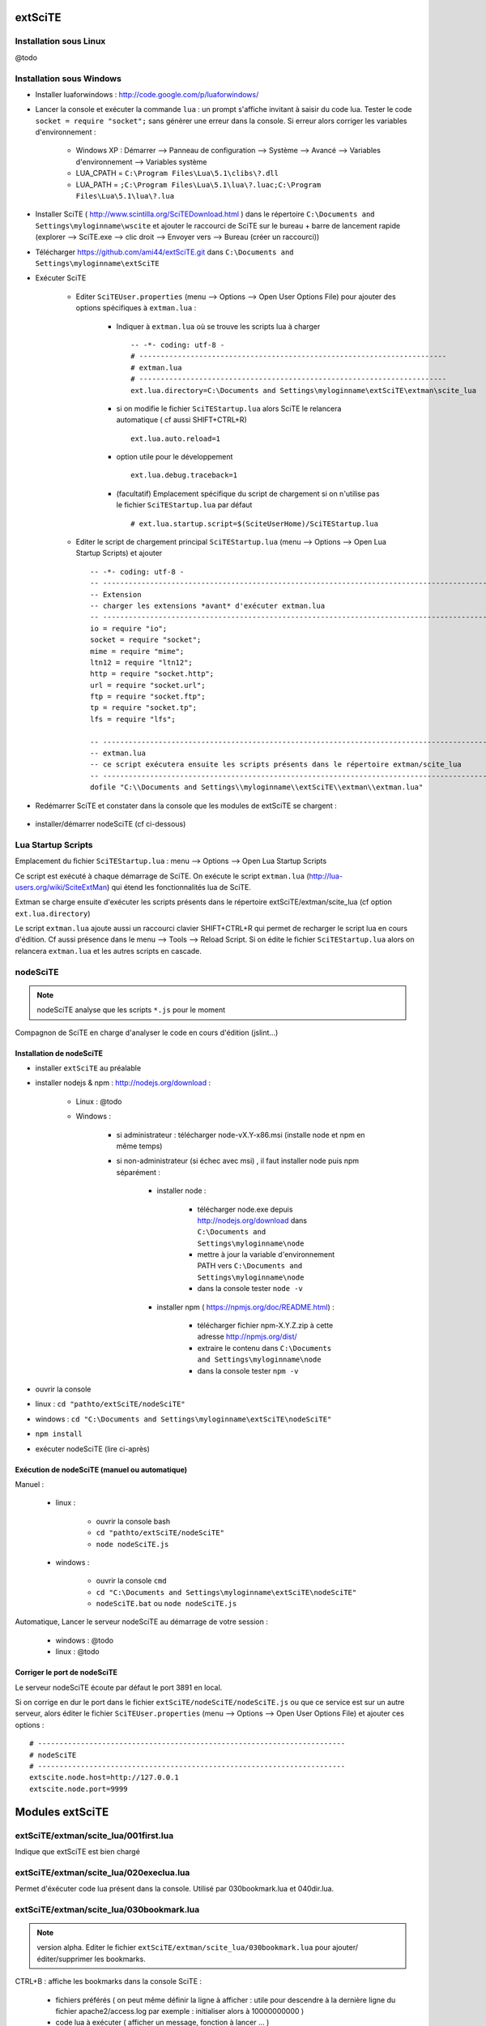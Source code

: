 .. -*- coding: utf-8 -

extSciTE
=============================

Installation sous Linux
--------------------------------------------

@todo

Installation sous Windows
--------------------------------------------

- Installer luaforwindows : http://code.google.com/p/luaforwindows/
- Lancer la console et exécuter la commande ``lua`` : un prompt s'affiche invitant à saisir du code lua. Tester le code ``socket = require "socket";`` sans génèrer une erreur dans la console. Si erreur alors corriger les variables d'environnement :

    - Windows XP : Démarrer --> Panneau de configuration --> Système --> Avancé --> Variables d'environnement --> Variables système
    - LUA_CPATH = ``C:\Program Files\Lua\5.1\clibs\?.dll``
    - LUA_PATH = ``;C:\Program Files\Lua\5.1\lua\?.luac;C:\Program Files\Lua\5.1\lua\?.lua``

- Installer SciTE ( http://www.scintilla.org/SciTEDownload.html ) dans le répertoire ``C:\Documents and Settings\myloginname\wscite`` et ajouter le raccourci de SciTE sur le bureau + barre de lancement rapide (explorer --> SciTE.exe --> clic droit --> Envoyer vers --> Bureau (créer un raccourci)) 
- Télécharger https://github.com/ami44/extSciTE.git dans ``C:\Documents and Settings\myloginname\extSciTE``
- Exécuter SciTE 

    - Editer ``SciTEUser.properties`` (menu --> Options --> Open User Options File) pour ajouter des options spécifiques à ``extman.lua`` : 
    
        - Indiquer à ``extman.lua`` où se trouve les scripts lua à charger ::
        
            -- -*- coding: utf-8 -
            # ------------------------------------------------------------------------
            # extman.lua
            # ------------------------------------------------------------------------
            ext.lua.directory=C:\Documents and Settings\myloginname\extSciTE\extman\scite_lua
            
        - si on modifie le fichier ``SciTEStartup.lua`` alors SciTE le relancera automatique ( cf aussi SHIFT+CTRL+R) ::
        
            ext.lua.auto.reload=1
            
        - option utile pour le développement ::
        
            ext.lua.debug.traceback=1

        - (facultatif) Emplacement spécifique du script de chargement si on n'utilise pas le fichier ``SciTEStartup.lua`` par défaut  ::
        
            # ext.lua.startup.script=$(SciteUserHome)/SciTEStartup.lua
            
        ..
            - ? ::
        
                #ext.lua.reset=1
                
    - Editer le script de chargement principal ``SciTEStartup.lua`` (menu --> Options --> Open Lua Startup Scripts) et ajouter ::

        -- -*- coding: utf-8 -
        -- -------------------------------------------------------------------------------------------------------
        -- Extension
        -- charger les extensions *avant* d'exécuter extman.lua
        -- -------------------------------------------------------------------------------------------------------
        io = require "io";
        socket = require "socket";
        mime = require "mime";
        ltn12 = require "ltn12";
        http = require "socket.http";
        url = require "socket.url";
        ftp = require "socket.ftp";
        tp = require "socket.tp";
        lfs = require "lfs";

        -- -------------------------------------------------------------------------------------------------------
        -- extman.lua
        -- ce script exécutera ensuite les scripts présents dans le répertoire extman/scite_lua
        -- -------------------------------------------------------------------------------------------------------
        dofile "C:\\Documents and Settings\\myloginname\\extSciTE\\extman\\extman.lua"

    
- Redémarrer SciTE et constater dans la console que les modules de extSciTE se chargent :

    .. image:: https://github.com/ami44/extSciTE/raw/master/assets/console.png
        :alt: chargement des modules extSciTE
        :align: center
    
- installer/démarrer nodeSciTE (cf ci-dessous) 

.. 
        - BUG Si le mesage "hello extSciTE" ne s'affiche pas dans la console, c'est qu'il a peut être un pb de droit.
            - corriger le fichier ``"C:\\Documents and Settings\\myloginname\\extSciTE\\extman\\extman.lua"`` et à la ligne 294, corriger ``tmpfile = '\\scite_temp1'`` en ``tmpfile = '"C:\\Documents and Settings\\myloginname\\scite_temp1"'``
            - sinon corriger le code extman.lua et corriger la fonction qui récupère liste des *.lua ::
            
                local files = {}
                append(files, path..'001first.lua')
                append(files, path..'020execlua.lua')
                append(files, path..'030bookmark.lua')
                append(files, path..'040dir.lua')
                append(files, path..'800nodeSciTE.lua')
                return files

            ==> NE MARCHE PAS, NECESSITE DROIT ADMINISTRATEUR ????
        
Lua Startup Scripts
--------------------------------------------

Emplacement du fichier ``SciTEStartup.lua`` : menu --> Options --> Open Lua Startup Scripts

Ce script est exécuté à chaque démarrage de SciTE. On exécute le script ``extman.lua`` (http://lua-users.org/wiki/SciteExtMan) qui étend les fonctionnalités lua de SciTE. 

Extman se charge ensuite d'exécuter les scripts présents dans le répertoire extSciTE/extman/scite_lua (cf option ``ext.lua.directory``)

Le script ``extman.lua`` ajoute aussi un raccourci clavier SHIFT+CTRL+R qui permet de recharger le script lua en cours d'édition. Cf aussi présence dans le menu --> Tools --> Reload Script.
Si on édite le fichier ``SciTEStartup.lua`` alors on relancera ``extman.lua`` et les autres scripts en cascade.

nodeSciTE
------------------------------------------------------

.. note :: nodeSciTE analyse que les scripts ``*.js`` pour le moment

Compagnon de SciTE en charge d'analyser le code en cours d'édition (jslint...)


Installation de nodeSciTE
.............................................................

- installer ``extSciTE`` au préalable
- installer nodejs & npm : http://nodejs.org/download :

    - Linux : @todo
    - Windows : 
    
        - si administrateur : télécharger node-vX.Y-x86.msi (installe node et npm en même temps)
        - si non-administrateur (si échec avec msi) , il faut installer node puis npm séparément :
        
            - installer node : 
            
                - télécharger node.exe depuis http://nodejs.org/download dans ``C:\Documents and Settings\myloginname\node``
                - mettre à jour la variable d'environnement PATH vers ``C:\Documents and Settings\myloginname\node``
                - dans la console tester ``node -v``
                
            - installer npm ( https://npmjs.org/doc/README.html) : 
            
                - télécharger fichier npm-X.Y.Z.zip à cette adresse http://npmjs.org/dist/
                - extraire le contenu dans ``C:\Documents and Settings\myloginname\node``
                - dans la console tester ``npm -v``
        
        
- ouvrir la console
- linux : ``cd "pathto/extSciTE/nodeSciTE"``
- windows : ``cd "C:\Documents and Settings\myloginname\extSciTE\nodeSciTE"``
- ``npm install``
- exécuter nodeSciTE (lire ci-après)

Exécution de nodeSciTE (manuel ou automatique)
.....................................................................

Manuel : 

    - linux : 
    
        - ouvrir la console bash
        - ``cd "pathto/extSciTE/nodeSciTE"``
        - ``node nodeSciTE.js``

    - windows : 
    
        - ouvrir la console ``cmd``
        - ``cd "C:\Documents and Settings\myloginname\extSciTE\nodeSciTE"``
        - ``nodeSciTE.bat`` ou ``node nodeSciTE.js``
        

Automatique, Lancer le serveur nodeSciTE au démarrage de votre session : 
    
    - windows : @todo
    - linux : @todo
    
    .. 
        windows ? ajouter un fichier dans ``C:\Documents and Settings\myloginname\Menu Démarrer\Programmes\Démarrage\`` 
    
Corriger le port de nodeSciTE
.............................................................

Le serveur nodeSciTE écoute par défaut le port 3891 en local.

Si on corrige en dur le port dans le fichier ``extSciTE/nodeSciTE/nodeSciTE.js`` ou que ce service est sur un autre serveur, alors éditer le fichier ``SciTEUser.properties`` (menu --> Options --> Open User Options File) et ajouter ces options : :: 
    
    # ------------------------------------------------------------------------
    # nodeSciTE
    # ------------------------------------------------------------------------
    extscite.node.host=http://127.0.0.1
    extscite.node.port=9999


Modules extSciTE
=============================


extSciTE/extman/scite_lua/001first.lua
--------------------------------------------

Indique que extSciTE est bien chargé

extSciTE/extman/scite_lua/020execlua.lua
--------------------------------------------

Permet d'éxécuter code lua présent dans la console. 
Utilisé par 030bookmark.lua et 040dir.lua. 

extSciTE/extman/scite_lua/030bookmark.lua
--------------------------------------------

.. note:: version alpha. Editer le fichier ``extSciTE/extman/scite_lua/030bookmark.lua`` pour ajouter/éditer/supprimer les bookmarks.

CTRL+B : affiche les bookmarks dans la console SciTE :

    - fichiers préférés ( on peut même définir la ligne à afficher : utile pour descendre à la dernière ligne du fichier apache2/access.log par exemple : initialiser alors à 10000000000 )
    - code lua à exécuter ( afficher un message, fonction à lancer ... )
    
Pour aérer les bookmark, il y a aussi possibilité d'affichers des séparateurs

extSciTE/extman/scite_lua/040dir.lua
--------------------------------------------

CTRL+SHIFT+O : affiche dans la console SciTE le contenu du répertoire du fichier courant.

extSciTE/extman/scite_lua/800node.lua
--------------------------------------------

se charge d'envoyer le contenu du buffer à analyser au serveur nodeSciTE ( jslint, etc ... ). 
Afficher le résultat sous forme d'annotation.

Voir la section ci-dessus nodeSciTE pour installer et démarrer ce serveur.

        
    

Enjoy !    